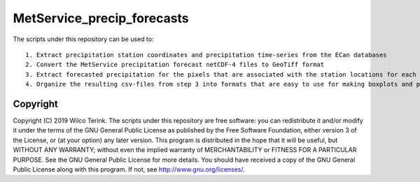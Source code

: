 MetService_precip_forecasts
===========================

The scripts under this repository can be used to::

  1. Extract precipitation station coordinates and precipitation time-series from the ECan databases 
  2. Convert the MetService precipitation forecast netCDF-4 files to GeoTiff format
  3. Extract forecasted precipitation for the pixels that are associated with the station locations for each time-stamp and hours of forecast
  4. Organize the resulting csv-files from step 3 into formats that are easy to use for making boxplots and plotting the R-squared and RMSE statistics   
   
Copyright
---------
   
Copyright (C) 2019 Wilco Terink. The scripts under this repository are free software: you can redistribute it and/or modify it under the terms of the GNU General Public License as published by the Free Software Foundation, either version 3 of the License, or (at your option) any later version. This program is distributed in the hope that it will be useful, but WITHOUT ANY WARRANTY; without even the implied warranty of MERCHANTABILITY or FITNESS FOR A PARTICULAR PURPOSE. See the GNU General Public License for more details. You should have received a copy of the GNU General Public License along with this program. If not, see `http://www.gnu.org/licenses/ <http://www.gnu.org/licenses/>`__.      